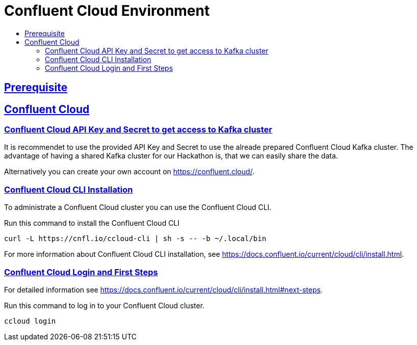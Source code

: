 :toc:
:toc-title:
:toclevels: 4

:sectanchors:
:sectlinks:

= Confluent Cloud Environment

== Prerequisite

== Confluent Cloud

=== Confluent Cloud API Key and Secret to get access to Kafka cluster

It is recommendet to use the provided API Key and Secret to use the alreade prepared Confluent Cloud Kafka cluster. The advantage of having a shared Kafka cluster for our Hackathon is, that we can easily share the data. 

Alternatively you can create your own account on https://confluent.cloud/.

=== Confluent Cloud CLI Installation

To administrate a Confluent Cloud cluster you can use the Confluent Cloud CLI.

.Run this command to install the Confluent Cloud CLI
[source,bash]
----
curl -L https://cnfl.io/ccloud-cli | sh -s -- -b ~/.local/bin
----

For more information about Confluent Cloud CLI installation, see https://docs.confluent.io/current/cloud/cli/install.html.

=== Confluent Cloud Login and First Steps

For detailed information see https://docs.confluent.io/current/cloud/cli/install.html#next-steps.

.Run this command to log in to your Confluent Cloud cluster.
[source,bash]
----
ccloud login
----